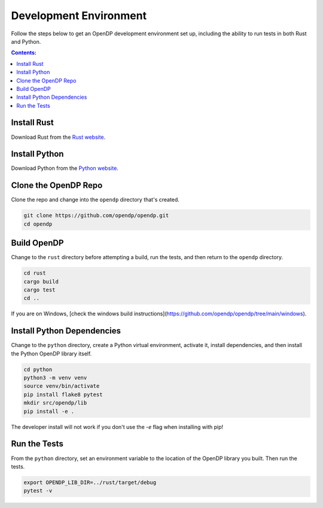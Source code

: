 Development Environment
=======================

Follow the steps below to get an OpenDP development environment set up, including the ability to run tests in both Rust and Python.

.. contents:: Contents:
    :local:

Install Rust
------------

Download Rust from the `Rust website`_.

.. _Rust website: https://www.rust-lang.org

Install Python
--------------

Download Python from the `Python website`_.

.. _Python website: https://www.python.org

Clone the OpenDP Repo
---------------------

Clone the repo and change into the ``opendp`` directory that's created.

.. code-block:: bash

    git clone https://github.com/opendp/opendp.git
    cd opendp

Build OpenDP
------------

Change to the ``rust`` directory before attempting a build, run the tests, and then return to the ``opendp`` directory.

.. code-block:: bash

    cd rust
    cargo build
    cargo test
    cd ..

If you are on Windows, [check the windows build instructions](https://github.com/opendp/opendp/tree/main/windows).

Install Python Dependencies
---------------------------

Change to the ``python`` directory, create a Python virtual environment, activate it, install dependencies, and then install the Python OpenDP library itself.

.. code-block:: bash

    cd python
    python3 -m venv venv
    source venv/bin/activate
    pip install flake8 pytest
    mkdir src/opendp/lib
    pip install -e .

The developer install will not work if you don't use the `-e` flag when installing with pip!

Run the Tests
-------------

From the ``python`` directory, set an environment variable to the location of the OpenDP library you built. Then run the tests.

.. code-block:: bash

    export OPENDP_LIB_DIR=../rust/target/debug
    pytest -v
